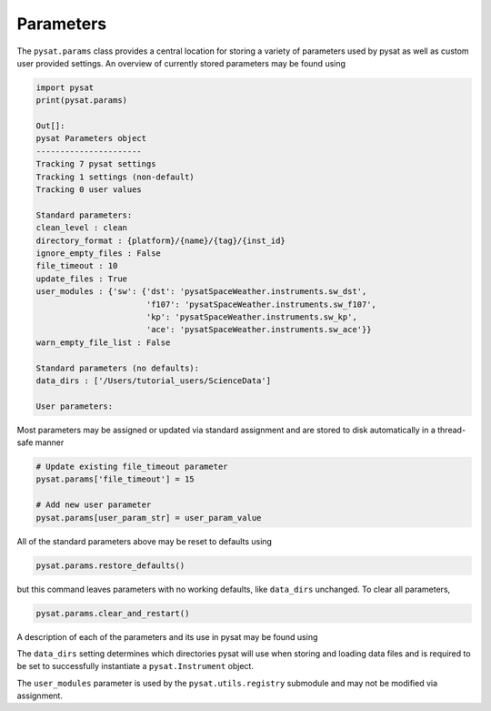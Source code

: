 Parameters
==========

The ``pysat.params`` class provides a central location for storing a variety
of parameters used by pysat as well as custom user provided settings. An
overview of currently stored parameters may be found using

.. code:: python

   import pysat
   print(pysat.params)

   Out[]:
   pysat Parameters object
   ----------------------
   Tracking 7 pysat settings
   Tracking 1 settings (non-default)
   Tracking 0 user values

   Standard parameters:
   clean_level : clean
   directory_format : {platform}/{name}/{tag}/{inst_id}
   ignore_empty_files : False
   file_timeout : 10
   update_files : True
   user_modules : {'sw': {'dst': 'pysatSpaceWeather.instruments.sw_dst',
                          'f107': 'pysatSpaceWeather.instruments.sw_f107',
                          'kp': 'pysatSpaceWeather.instruments.sw_kp',
                          'ace': 'pysatSpaceWeather.instruments.sw_ace'}}
   warn_empty_file_list : False

   Standard parameters (no defaults):
   data_dirs : ['/Users/tutorial_users/ScienceData']

   User parameters:

Most parameters may be assigned or updated via standard assignment
and are stored to disk automatically in a thread-safe manner

.. code:: python

   # Update existing file_timeout parameter
   pysat.params['file_timeout'] = 15

   # Add new user parameter
   pysat.params[user_param_str] = user_param_value

All of the standard parameters above may be reset to defaults using

.. code:: python

   pysat.params.restore_defaults()

but this command leaves parameters with no working defaults, like ``data_dirs``
unchanged. To clear all parameters,

.. code:: python

   pysat.params.clear_and_restart()

A description of each of the parameters and its use in pysat may be found
using

.. code:: python
   help(pysat.params)

   Default parameters and values tracked by this class:
       Values that map to the corresponding keywords on pysat.Instrument.
            'clean_level' : 'clean'
            'directory_format' : os.path.join('{platform}', '{name}',
                                              '{inst_id}','{tag}')
            'ignore_empty_files': False
            'update_files': True

       Values that map to internal pysat settings:
            'file_timeout': 10; Window in time (seconds) that pysat will wait
                to load/write a file while another thread uses that file
                before giving up.
            'user_modules' : {}; Stores information on modules registered within
                pysat. Used by `pysat.utils.registry`
            'warn_empty_file_list' : False; Raises a warning if no files are
                found for a given pysat.Instrument.

       Stored pysat parameters without a working default value:
            'data_dirs': Stores locations of top-level directories pysat uses to
                store and load data.



The ``data_dirs`` setting determines which directories pysat will use
when storing and loading data files and is required to be set to
successfully instantiate a ``pysat.Instrument`` object.

The ``user_modules`` parameter is used by the ``pysat.utils.registry`` submodule
and may not be modified via assignment.
